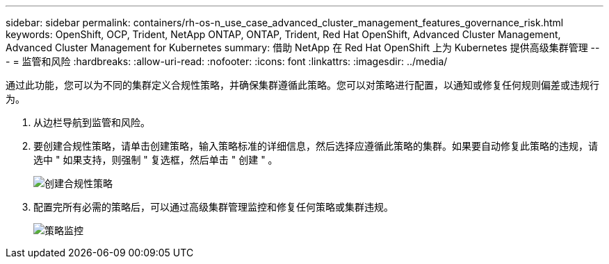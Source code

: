 ---
sidebar: sidebar 
permalink: containers/rh-os-n_use_case_advanced_cluster_management_features_governance_risk.html 
keywords: OpenShift, OCP, Trident, NetApp ONTAP, ONTAP, Trident, Red Hat OpenShift, Advanced Cluster Management, Advanced Cluster Management for Kubernetes 
summary: 借助 NetApp 在 Red Hat OpenShift 上为 Kubernetes 提供高级集群管理 
---
= 监管和风险
:hardbreaks:
:allow-uri-read: 
:nofooter: 
:icons: font
:linkattrs: 
:imagesdir: ../media/


[role="lead"]
通过此功能，您可以为不同的集群定义合规性策略，并确保集群遵循此策略。您可以对策略进行配置，以通知或修复任何规则偏差或违规行为。

. 从边栏导航到监管和风险。
. 要创建合规性策略，请单击创建策略，输入策略标准的详细信息，然后选择应遵循此策略的集群。如果要自动修复此策略的违规，请选中 " 如果支持，则强制 " 复选框，然后单击 " 创建 " 。
+
image:redhat_openshift_image80.png["创建合规性策略"]

. 配置完所有必需的策略后，可以通过高级集群管理监控和修复任何策略或集群违规。
+
image:redhat_openshift_image81.png["策略监控"]


